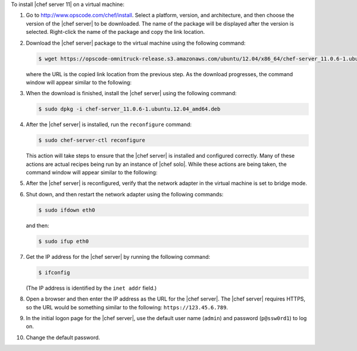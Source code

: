 .. This is an included how-to. 

To install |chef server 11| on a virtual machine:

#. Go to http://www.opscode.com/chef/install. Select a platform, version, and architecture, and then choose the version of the |chef server| to be downloaded. The name of the package will be displayed after the version is selected. Right-click the name of the package and copy the link location.

   .. image:: ../../images/step_install_server_open_download_page.png

#. Download the |chef server| package to the virtual machine using the following command:

   .. code-block:: bash

      $ wget https://opscode-omnitruck-release.s3.amazonaws.com/ubuntu/12.04/x86_64/chef-server_11.0.6-1.ubuntu.12.04_amd64.deb

   where the URL is the copied link location from the previous step. As the download progresses, the command window will appear similar to the following:

   .. image:: ../../images/step_install_server_open_download_chef_server.png

#. When the download is finished, install the |chef server| using the following command:

   .. code-block:: bash

      $ sudo dpkg -i chef-server_11.0.6-1.ubuntu.12.04_amd64.deb

   .. image:: ../../images/step_install_server_open_install_chef_server.png

#. After the |chef server| is installed, run the ``reconfigure`` command:

   .. code-block:: bash

      $ sudo chef-server-ctl reconfigure

   This action will take steps to ensure that the |chef server| is installed and configured correctly. Many of these actions are actual recipes being run by an instance of |chef solo|. While these actions are being taken, the command window will appear similar to the following:

   .. image:: ../../images/step_install_server_open_pedant_recipes.png

#. After the |chef server| is reconfigured, verify that the network adapter in the virtual machine is set to bridge mode.

   .. image:: ../../images/step_install_server_open_set_bridge_mode.png

#. Shut down, and then restart the network adapter using the following commands:

   .. code-block:: bash

      $ sudo ifdown eth0

   and then:

   .. code-block:: bash

      $ sudo ifup eth0

#. Get the IP address for the |chef server| by running the following command:

   .. code-block:: bash

      $ ifconfig

   (The IP address is identified by the ``inet addr`` field.)

#. Open a browser and then enter the IP address as the URL for the |chef server|. The |chef server| requires HTTPS, so the URL would be something similar to the following: ``https://123.45.6.789``.

#. In the initial logon page for the |chef server|, use the default user name (``admin``) and password (``p@ssw0rd1``) to log on.

   .. image:: ../../images/step_install_server_open_login.png

#. Change the default password.




